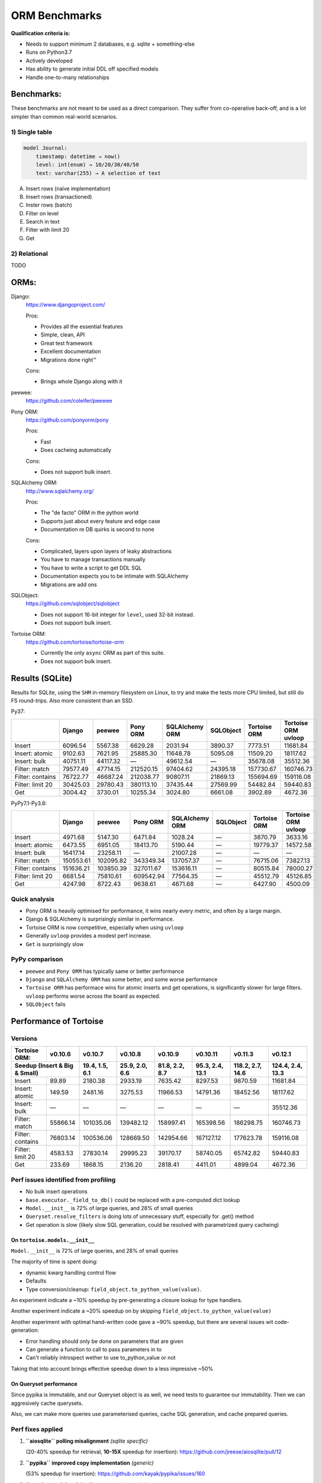 ==============
ORM Benchmarks
==============

**Qualification criteria is:**

* Needs to support minimum 2 databases, e.g. sqlite + something-else
* Runs on Python3.7
* Actively developed
* Has ability to generate initial DDL off specified models
* Handle one-to-many relationships


Benchmarks:
===========

These benchmarks are not meant to be used as a direct comparison.
They suffer from co-operative back-off, and is a lot simpler than common real-world scenarios.

1) Single table
---------------

.. code::

    model Journal:
        timestamp: datetime → now()
        level: int(enum) → 10/20/30/40/50
        text: varchar(255) → A selection of text

A. Insert rows (naïve implementation)
B. Insert rows (transactioned)
C. Inster rows (batch)
D. Filter on level
E. Search in text
F. Filter with limit 20
G. Get


2) Relational
-------------
TODO



ORMs:
=====

Django:
        https://www.djangoproject.com/

        Pros:

        * Provides all the essential features
        * Simple, clean, API
        * Great test framework
        * Excellent documentation
        * Migrations done right™

        Cons:

        * Brings whole Django along with it

peewee:
        https://github.com/coleifer/peewee


Pony ORM:
        https://github.com/ponyorm/pony

        Pros:

        * Fast
        * Does cacheing automatically

        Cons:

        * Does not support bulk insert.

SQLAlchemy ORM:
        http://www.sqlalchemy.org/

        Pros:

        * The "de facto" ORM in the python world
        * Supports just about every feature and edge case
        * Documentation re DB quirks is second to none

        Cons:

        * Complicated, layers upon layers of leaky abstractions
        * You have to manage transactions manually
        * You have to write a script to get DDL SQL
        * Documentation expects you to be intimate with SQLAlchemy
        * Migrations are add ons

SQLObject:
        https://github.com/sqlobject/sqlobject

        * Does not support 16-bit integer for ``level``, used 32-bit instead.
        * Does not support bulk insert.

Tortoise ORM:
        https://github.com/tortoise/tortoise-orm

        * Currently the only ``async`` ORM as part of this suite.
        * Does not support bulk insert.

Results (SQLite)
================

Results for SQLite, using the ``SHM`` in-memory filesystem on Linux, to try and make the tests more CPU limited, but still do FS round-trips. Also more consistent than an SSD.

Py37:

==================== ========== ========== ========== ============== ========== ============ ===================
\                    Django     peewee     Pony ORM   SQLAlchemy ORM SQLObject  Tortoise ORM Tortoise ORM uvloop
==================== ========== ========== ========== ============== ========== ============ ===================
Insert                  6096.54    5567.38    6629.28        2031.94    3890.37      7773.51            11681.84
Insert: atomic          9102.63    7621.95   25885.30       11648.78    5095.08     11509.20            18117.62
Insert: bulk           40751.11   44117.32          —       49612.54          —     35678.08            35512.36
Filter: match          79577.49   47714.15  212520.15       97404.62   24395.18    157730.67           160746.73
Filter: contains       76722.77   46687.24  212038.77       90807.11   21869.13    155694.69           159116.08
Filter: limit 20       30425.03   29780.43  380113.10       37435.44   27569.99     54482.84            59440.83
Get                     3004.42    3730.01   10255.34        3024.80    6661.08      3902.89             4672.36
==================== ========== ========== ========== ============== ========== ============ ===================

PyPy7.1-Py3.6:

==================== ========== ========== ========== ============== ========== ============ ===================
\                    Django     peewee     Pony ORM   SQLAlchemy ORM SQLObject  Tortoise ORM Tortoise ORM uvloop
==================== ========== ========== ========== ============== ========== ============ ===================
Insert                  4971.68    5147.30    6471.84        1028.24          —      3870.79             3633.16
Insert: atomic          6473.55    6951.05   18413.70        5190.44          —     19779.37            14572.58
Insert: bulk           16417.14   23258.11          —       21007.28          —            —                   —
Filter: match         150553.61  102095.82  343349.34      137057.37          —     76715.06            73827.13
Filter: contains      151636.21  103850.39  327011.67      153616.11          —     80515.84            78000.27
Filter: limit 20        6681.54   75810.61  609542.94       77564.35          —     45512.79            45126.85
Get                     4247.98    8722.43    9638.61        4671.68          —      6427.90             4500.09
==================== ========== ========== ========== ============== ========== ============ ===================

Quick analysis
--------------
* Pony ORM is heavily optimised for performance, it wins nearly every metric, and often by a large margin.
* Django & SQLAlchemy is surprisingly similar in performance.
* Tortoise ORM is now competitive, especially when using ``uvloop``
* Generally ``uvloop`` provides a modest perf increase.
* ``Get`` is surprisingly slow

PyPy comparison
---------------
* ``peewee`` and ``Pony ORM`` has typically same or better performance
* ``Django`` and ``SQLAlchemy ORM`` has some better, and some worse performance
* ``Tortoise ORM`` has performace wins for atomic inserts and get operations, is significantly slower for large filters. ``uvloop`` performs worse across the board as expected.
* ``SQLObject`` fails


Performance of Tortoise
=======================

Versions
--------

==================== ============== ================ ================ ================ ================ ================ ================
Tortoise ORM:        v0.10.6        v0.10.7          v0.10.8          v0.10.9          v0.10.11         v0.11.3          v0.12.1
-------------------- -------------- ---------------- ---------------- ---------------- ---------------- ---------------- ----------------
Seedup (Insert & Big & Small)         19.4, 1.5, 6.1  25.9, 2.0, 6.6    81.8, 2.2, 8.7  95.3, 2.4, 13.1 118.2, 2.7, 14.6 124.4, 2.4, 13.3
=================================== ================ ================ ================ ================ ================ ================
Insert                        89.89          2180.38          2933.19          7635.42          8297.53          9870.59         11681.84
Insert: atomic               149.59          2481.16          3275.53         11966.53         14791.36         18452.56         18117.62
Insert: bulk                      —                —                —                —                —                —         35512.36
Filter: match              55866.14        101035.06        139482.12        158997.41        165398.56        186298.75        160746.73
Filter: contains           76803.14        100536.06        128669.50        142954.66        167127.12        177623.78        159116.08
Filter: limit 20            4583.53         27830.14         29995.23         39170.17         58740.05         65742.82         59440.83
Get                          233.69          1868.15          2136.20          2818.41          4411.01          4899.04          4672.36
==================== ============== ================ ================ ================ ================ ================ ================

Perf issues identified from profiling
-------------------------------------
* No bulk insert operations
* ``base.executor._field_to_db()`` could be replaced with a pre-computed dict lookup
* ``Model.__init__`` is 72% of large queries, and 28% of small queries
* ``Queryset.resolve_filters`` is doing lots of unnecessary stuff, especially for .get() method
* Get operation is slow (likely slow SQL generation, could be resolved with parametrized query cacheing)


On ``tortoise.models.__init__``
^^^^^^^^^^^^^^^^^^^^^^^^^^^^^^^
``Model.__init__`` is 72% of large queries, and 28% of small queries

The majority of time is spent doing:

* dynamic kwarg handling control flow
* Defaults
* Type conversion/cleanup: ``field_object.to_python_value(value)``.

An experiment indicate a ~10% speedup by pre-generating a closure lookup for type handlers.

Another experiment indicate a ~20% speedup on by skipping ``field_object.to_python_value(value)``

Another experiment with optimal hand-written code gave a ~90% speedup, but there are several issues wit code-generation:

* Error handling should only be done on parameters that are given
* Can generate a function to call to pass parameters in to
* Can't reliably introspect wether to use to_python_value or not

Taking that into account brings effective speedup down to a less impressive ~50%

On Queryset performance
^^^^^^^^^^^^^^^^^^^^^^^
Since pypika is immutable, and our Queryset object is as well, we need tests to guarantee our immutability.
Then we can aggresively cache querysets.

Also, we can make more queries use parameterised queries, cache SQL generation, and cache prepared queries.

Perf fixes applied
------------------

1) **``aiosqlite`` polling misalignment** *(sqlite specific)*

   (20-40% speedup for retrieval, **10-15X** speedup for insertion): https://github.com/jreese/aiosqlite/pull/12
2) **``pypika`` improved copy implementation** *(generic)*

   (53% speedup for insertion): https://github.com/kayak/pypika/issues/160
3) **``tortoise.models.__init__`` restructure** *(generic)*

   (25-30% speedup for retrieval) https://github.com/tortoise/tortoise-orm/pull/51

4) **``tortoise.models.__init__`` restructure** *(generic)*

   (9-11% speedup for retrieval) https://github.com/tortoise/tortoise-orm/pull/52

5) **``aiosqlite`` macros** *(sqlite specific)*

   (1-5% speedup for retrieval, 10-40% speedup for insertion) https://github.com/jreese/aiosqlite/pull/13

6) **Simple prepared insert statements** *(generic)*

   (35-250% speedup for insertion) https://github.com/jreese/aiosqlite/pull/13 https://github.com/tortoise/tortoise-orm/pull/54

7) **pre-generate initial pypika query object per model** *(generic)*

   (25-50% speedup for small fetch operations) https://github.com/tortoise/tortoise-orm/pull/54

8) **pre-generate filter map, and standard select for all values per model** *(generic)*

   (15-30% speedup for small fetch operations) https://github.com/tortoise/tortoise-orm/pull/64

9) **More optimal queryset cloning** *(generic)*

   (6-15% speedup for small fetch operations) https://github.com/tortoise/tortoise-orm/pull/64

10) **``pypika`` improved copy implementation** *(generic)*

    (10-15% speedup for small fetch operations) https://github.com/kayak/pypika/pull/205

11) **Slightly optimised inserts/updates** *(generic)*

    (7-20% speedup for small insert operations)

12) **Bulk create operation** *(generic)*

    (200-300% speedup for insertion over previous fastest options)
